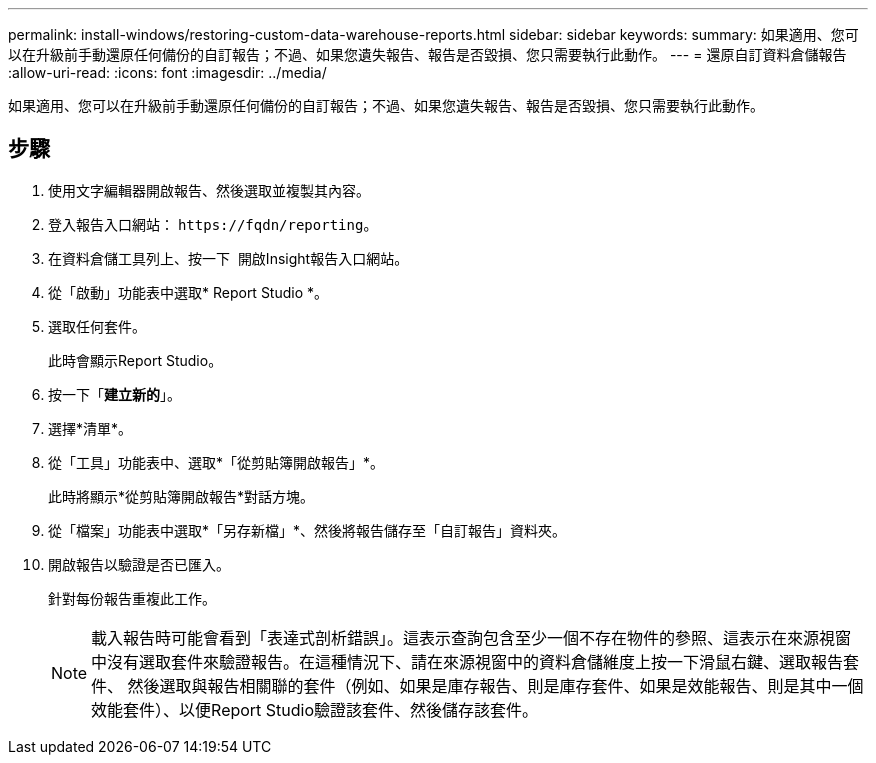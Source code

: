---
permalink: install-windows/restoring-custom-data-warehouse-reports.html 
sidebar: sidebar 
keywords:  
summary: 如果適用、您可以在升級前手動還原任何備份的自訂報告；不過、如果您遺失報告、報告是否毀損、您只需要執行此動作。 
---
= 還原自訂資料倉儲報告
:allow-uri-read: 
:icons: font
:imagesdir: ../media/


[role="lead"]
如果適用、您可以在升級前手動還原任何備份的自訂報告；不過、如果您遺失報告、報告是否毀損、您只需要執行此動作。



== 步驟

. 使用文字編輯器開啟報告、然後選取並複製其內容。
. 登入報告入口網站： `+https://fqdn/reporting+`。
. 在資料倉儲工具列上、按一下 image:../media/oci-reporting-portal-icon.gif[""] 開啟Insight報告入口網站。
. 從「啟動」功能表中選取* Report Studio *。
. 選取任何套件。
+
此時會顯示Report Studio。

. 按一下「*建立新的*」。
. 選擇*清單*。
. 從「工具」功能表中、選取*「從剪貼簿開啟報告」*。
+
此時將顯示*從剪貼簿開啟報告*對話方塊。

. 從「檔案」功能表中選取*「另存新檔」*、然後將報告儲存至「自訂報告」資料夾。
. 開啟報告以驗證是否已匯入。
+
針對每份報告重複此工作。

+
[NOTE]
====
載入報告時可能會看到「表達式剖析錯誤」。這表示查詢包含至少一個不存在物件的參照、這表示在來源視窗中沒有選取套件來驗證報告。在這種情況下、請在來源視窗中的資料倉儲維度上按一下滑鼠右鍵、選取報告套件、 然後選取與報告相關聯的套件（例如、如果是庫存報告、則是庫存套件、如果是效能報告、則是其中一個效能套件）、以便Report Studio驗證該套件、然後儲存該套件。

====

